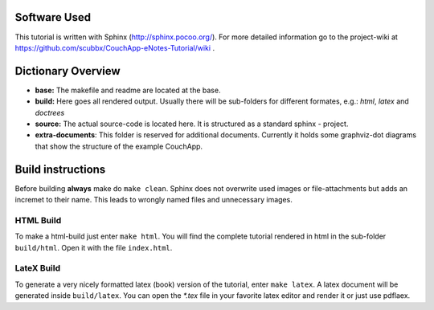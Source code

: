 Software Used
=============

This tutorial is written with Sphinx (http://sphinx.pocoo.org/).
For more detailed information go to the project-wiki at https://github.com/scubbx/CouchApp-eNotes-Tutorial/wiki .

Dictionary Overview
===================

* **base:** The makefile and readme are located at the base.

* **build:** Here goes all rendered output. Usually there will be sub-folders for different formates, e.g.: *html*, *latex* and *doctrees*

* **source:** The actual source-code is located here. It is structured as a standard sphinx - project.

* **extra-documents**: This folder is reserved for additional documents. Currently it holds some graphviz-dot diagrams that show the structure of the example CouchApp.


Build instructions
==================

Before building **always** make do ``make clean``. Sphinx does not overwrite used images or file-attachments but adds an incremet to their name. This leads to wrongly named files and unnecessary images.

HTML Build
----------

To make a html-build just enter ``make html``. You will find the complete tutorial rendered in html in the sub-folder ``build/html``. Open it with the file ``index.html``.

LateX Build
-----------

To generate a very nicely formatted latex (book) version of the tutorial, enter ``make latex``. A latex document will be generated inside ``build/latex``. You can open the *\*.tex* file in your favorite latex editor and render it or just use pdflaex.
